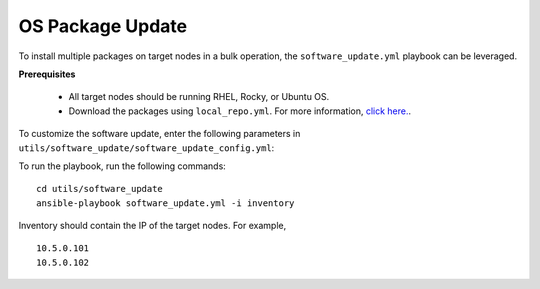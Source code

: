 OS Package Update
++++++++++++++++++

To install multiple packages on target nodes in a bulk operation, the ``software_update.yml`` playbook can be leveraged.

**Prerequisites**

    * All target nodes should be running RHEL, Rocky, or Ubuntu OS.
    * Download the packages using ``local_repo.yml``. For more information, `click here. <../../LocalRepo/index.html>`_.


To customize the software update, enter the following parameters in ``utils/software_update/software_update_config.yml``:

.. csv-table:: Parameters for software_update_config
      :file: ../../Tables/software_update_config.csv
      :header-rows: 1
      :keepspace:

To run the playbook, run the following commands: ::

    cd utils/software_update
    ansible-playbook software_update.yml -i inventory

Inventory should contain the IP of the target nodes. For example, ::

    10.5.0.101
    10.5.0.102